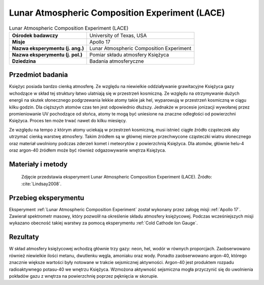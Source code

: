 .. _Lunar Atmospheric Composition Experiment:

***********************************************
Lunar Atmospheric Composition Experiment (LACE)
***********************************************


.. csv-table:: Lunar Atmospheric Composition Experiment (LACE)
    :stub-columns: 1

    "Ośrodek badawczy", "University of Texas, USA"
    "Misje", "Apollo 17"
    "Nazwa eksperymentu (j. ang.)", "Lunar Atmospheric Composition Experiment"
    "Nazwa eksperymentu (j. pol.)", "Pomiar składu atmosfery Księżyca"
    "Dziedzina", "Badania atmosferyczne"


Przedmiot badania
=================
Księżyc posiada bardzo cienką atmosferę. Ze względu na niewielkie oddziaływanie grawitacyjne Księżyca gazy wchodzące w skład tej struktury łatwo ulatniają się w przestrzeń kosmiczną. Ze względu na otrzymywanie dużych energii na skutek słonecznego podgrzewania lekkie atomy takie jak hel, wyparowują w przestrzeń kosmiczną w ciągu kilku godzin. Dla cięższych atomów czas ten jest odpowiednio dłuższy. Jednakże w procesie jonizacji wywołanej przez promieniowanie UV pochodzące od słońca, atomy te mogą być uniesione na znaczne odległości od powierzchni Księżyca. Proces ten może trwać nawet do kilku miesięcy.

Ze względu na tempo z którym atomy uciekają w przestrzeń kosmiczną, musi istnieć ciągłe źródło cząsteczek aby utrzymać cienką warstwę atmosfery. Takim źródłem są w głównej mierze przechwycone cząsteczki wiatru słonecznego oraz materiał uwolniony podczas zderzeń komet i meteorytów z powierzchnią Księżyca. Dla atomów, głównie helu-4 oraz argon-40 źródłem może być również odgazowywanie wnętrza Księżyca.


Materiały i metody
==================
.. figure:: img/LACE-photo.jpg
    :name: figure-alsep-LACE-photo

    Zdjęcie przedstawia eksperyment Lunar Atmospheric Composition Experiment (LACE). Źródło: :cite:`Lindsay2008`.


Przebieg eksperymentu
=====================
Eksperyment :ref:`Lunar Atmospheric Composition Experiment` został wykonany przez załogę misji :ref:`Apollo 17`. Zawierał spektrometr masowy, który pozwolił na określenie składu atmosfery księżycowej. Podczas wcześniejszych misji wykazano obecność takiej warstwy za pomocą eksperymentu :ref:`Cold Cathode Ion Gauge`.


Rezultaty
=========
W skład atmosfery księżycowej wchodzą głównie trzy gazy: neon, hel, wodór w równych proporcjach. Zaobserwowano również niewielkie ilości metanu, dwutlenku węgla, amoniaku oraz wody. Ponadto zaobserwowano argon-40, którego znacznie większe wartości były notowane w trakcie sejsmicznej aktywności. Argon-40 jest produktem rozpadu radioaktywnego potasu-40 we wnętrzu Księżyca. Wzmożona aktywność sejsmiczna mogła przyczynić się do uwolnienia pokładów gazu z wnętrza na powierzchnię poprzez pęknięcia w skorupie.
